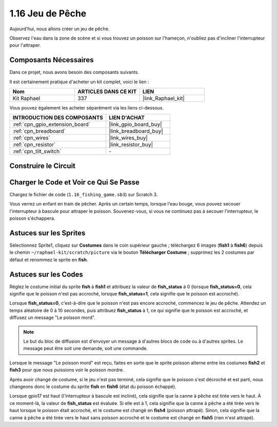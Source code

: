 .. _1.16_scratch:

1.16 Jeu de Pêche
======================

Aujourd'hui, nous allons créer un jeu de pêche.

Observez l'eau dans la zone de scène et si vous trouvez un poisson sur l'hameçon, n'oubliez pas d'incliner l'interrupteur pour l'attraper.

.. image:: img/1.16_header.png

Composants Nécessaires
--------------------------

Dans ce projet, nous avons besoin des composants suivants.

.. image:: img/1.16_component.png

Il est certainement pratique d'acheter un kit complet, voici le lien :

.. list-table::
    :widths: 20 20 20
    :header-rows: 1

    *   - Nom	
        - ARTICLES DANS CE KIT
        - LIEN
    *   - Kit Raphael
        - 337
        - |link_Raphael_kit|

Vous pouvez également les acheter séparément via les liens ci-dessous.

.. list-table::
    :widths: 30 20
    :header-rows: 1

    *   - INTRODUCTION DES COMPOSANTS
        - LIEN D'ACHAT

    *   - :ref:`cpn_gpio_extension_board`
        - |link_gpio_board_buy|
    *   - :ref:`cpn_breadboard`
        - |link_breadboard_buy|
    *   - :ref:`cpn_wires`
        - |link_wires_buy|
    *   - :ref:`cpn_resistor`
        - |link_resistor_buy|
    *   - :ref:`cpn_tilt_switch`
        - \-

Construire le Circuit
-------------------------

.. image:: img/1.16_fritzing.png

Charger le Code et Voir ce Qui Se Passe
-------------------------------------------

Chargez le fichier de code (``1.16_fishing_game.sb3``) sur Scratch 3.

Vous verrez un enfant en train de pêcher. Après un certain temps, lorsque l'eau bouge, vous pouvez secouer l'interrupteur à bascule pour attraper le poisson. Souvenez-vous, si vous ne continuez pas à secouer l'interrupteur, le poisson s'échappera.

Astuces sur les Sprites
---------------------------

Sélectionnez Sprite1, cliquez sur **Costumes** dans le coin supérieur gauche ; téléchargez 6 images (**fish1** à **fish6**) depuis le chemin ``~/raphael-kit/scratch/picture`` via le bouton **Télécharger Costume** ; supprimez les 2 costumes par défaut et renommez le sprite en **fish**.

.. image:: img/1.16_upload_fish.png

Astuces sur les Codes
--------------------------

.. image:: img/1.16_fish2.png
  :width: 400

Réglez le costume initial du sprite **fish** à **fish1** et attribuez la valeur de **fish_status** à 0 (lorsque **fish_status=0**, cela signifie que le poisson n'est pas accroché, lorsque **fish_status=1**, cela signifie que le poisson est accroché).

.. image:: img/1.16_fish3.png
  :width: 400

Lorsque **fish_status=0**, c'est-à-dire que le poisson n'est pas encore accroché, commencez le jeu de pêche. Attendez un temps aléatoire de 0 à 10 secondes, puis attribuez **fish_status** à 1, ce qui signifie que le poisson est accroché, et diffusez un message "Le poisson mord".

.. note::

  Le but du bloc de diffusion est d'envoyer un message à d'autres blocs de code ou à d'autres sprites. Le message peut être soit une demande, soit une commande.

.. image:: img/1.16_fish4.png
  :width: 400

Lorsque le message "Le poisson mord" est reçu, faites en sorte que le sprite poisson alterne entre les costumes **fish2** et **fish3** pour que nous puissions voir le poisson mordre.

.. image:: img/1.16_fish5.png
  :width: 400

Après avoir changé de costume, si le jeu n'est pas terminé, cela signifie que le poisson s'est décroché et est parti, nous changeons donc le costume du sprite **fish** en **fish6** (état du poisson échappé).

.. image:: img/1.16_fish6.png
  :width: 400

Lorsque gpio17 est haut (l'interrupteur à bascule est incliné), cela signifie que la canne à pêche est tirée vers le haut. À ce moment-là, la valeur de **fish_status** est évaluée. Si elle est à 1, cela signifie que la canne à pêche a été tirée vers le haut lorsque le poisson était accroché, et le costume est changé en **fish4** (poisson attrapé). Sinon, cela signifie que la canne à pêche a été tirée vers le haut sans poisson accroché et le costume est changé en **fish5** (rien n'est attrapé).
